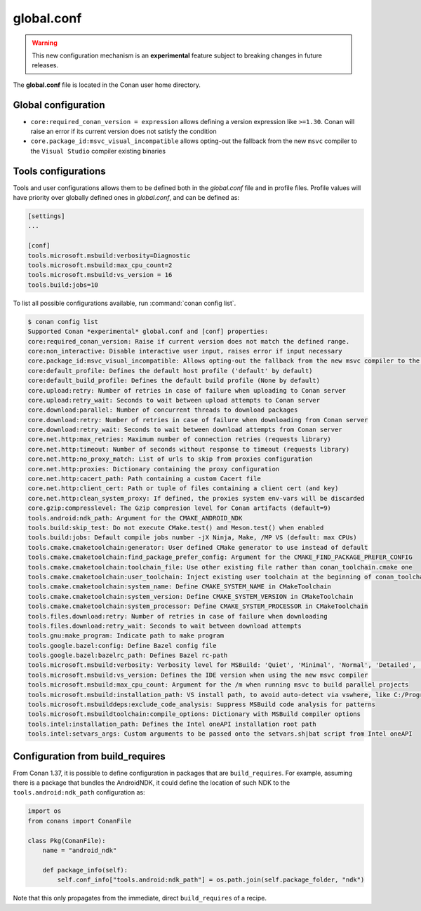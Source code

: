 .. _global_conf:

global.conf
===========

.. warning::

    This new configuration mechanism is an **experimental** feature subject to breaking changes in future releases.


The **global.conf** file is located in the Conan user home directory.

Global configuration
--------------------

- ``core:required_conan_version = expression`` allows defining a version expression like ``>=1.30``. Conan will raise an error if its current version does not satisfy the condition
- ``core.package_id:msvc_visual_incompatible`` allows opting-out the fallback from the new ``msvc`` compiler to the ``Visual Studio`` compiler existing binaries



Tools configurations
--------------------

Tools and user configurations allows them to be defined both in the *global.conf* file and in profile files. Profile values will
have priority over globally defined ones in *global.conf*, and can be defined as:

.. code-block:: text

    [settings]
    ...

    [conf]
    tools.microsoft.msbuild:verbosity=Diagnostic
    tools.microsoft.msbuild:max_cpu_count=2
    tools.microsoft.msbuild:vs_version = 16
    tools.build:jobs=10


To list all possible configurations available, run :command:`conan config list`.

.. code-block:: bash

    $ conan config list
    Supported Conan *experimental* global.conf and [conf] properties:
    core:required_conan_version: Raise if current version does not match the defined range.
    core:non_interactive: Disable interactive user input, raises error if input necessary
    core.package_id:msvc_visual_incompatible: Allows opting-out the fallback from the new msvc compiler to the Visual Studio compiler existing binaries
    core:default_profile: Defines the default host profile ('default' by default)
    core:default_build_profile: Defines the default build profile (None by default)
    core.upload:retry: Number of retries in case of failure when uploading to Conan server
    core.upload:retry_wait: Seconds to wait between upload attempts to Conan server
    core.download:parallel: Number of concurrent threads to download packages
    core.download:retry: Number of retries in case of failure when downloading from Conan server
    core.download:retry_wait: Seconds to wait between download attempts from Conan server
    core.net.http:max_retries: Maximum number of connection retries (requests library)
    core.net.http:timeout: Number of seconds without response to timeout (requests library)
    core.net.http:no_proxy_match: List of urls to skip from proxies configuration
    core.net.http:proxies: Dictionary containing the proxy configuration
    core.net.http:cacert_path: Path containing a custom Cacert file
    core.net.http:client_cert: Path or tuple of files containing a client cert (and key)
    core.net.http:clean_system_proxy: If defined, the proxies system env-vars will be discarded
    core.gzip:compresslevel: The Gzip compresion level for Conan artifacts (default=9)
    tools.android:ndk_path: Argument for the CMAKE_ANDROID_NDK
    tools.build:skip_test: Do not execute CMake.test() and Meson.test() when enabled
    tools.build:jobs: Default compile jobs number -jX Ninja, Make, /MP VS (default: max CPUs)
    tools.cmake.cmaketoolchain:generator: User defined CMake generator to use instead of default
    tools.cmake.cmaketoolchain:find_package_prefer_config: Argument for the CMAKE_FIND_PACKAGE_PREFER_CONFIG
    tools.cmake.cmaketoolchain:toolchain_file: Use other existing file rather than conan_toolchain.cmake one
    tools.cmake.cmaketoolchain:user_toolchain: Inject existing user toolchain at the beginning of conan_toolchain.cmake
    tools.cmake.cmaketoolchain:system_name: Define CMAKE_SYSTEM_NAME in CMakeToolchain
    tools.cmake.cmaketoolchain:system_version: Define CMAKE_SYSTEM_VERSION in CMakeToolchain
    tools.cmake.cmaketoolchain:system_processor: Define CMAKE_SYSTEM_PROCESSOR in CMakeToolchain
    tools.files.download:retry: Number of retries in case of failure when downloading
    tools.files.download:retry_wait: Seconds to wait between download attempts
    tools.gnu:make_program: Indicate path to make program
    tools.google.bazel:config: Define Bazel config file
    tools.google.bazel:bazelrc_path: Defines Bazel rc-path
    tools.microsoft.msbuild:verbosity: Verbosity level for MSBuild: 'Quiet', 'Minimal', 'Normal', 'Detailed', 'Diagnostic'
    tools.microsoft.msbuild:vs_version: Defines the IDE version when using the new msvc compiler
    tools.microsoft.msbuild:max_cpu_count: Argument for the /m when running msvc to build parallel projects
    tools.microsoft.msbuild:installation_path: VS install path, to avoid auto-detect via vswhere, like C:/Program Files (x86)/Microsoft Visual Studio/2019/Community
    tools.microsoft.msbuilddeps:exclude_code_analysis: Suppress MSBuild code analysis for patterns
    tools.microsoft.msbuildtoolchain:compile_options: Dictionary with MSBuild compiler options
    tools.intel:installation_path: Defines the Intel oneAPI installation root path
    tools.intel:setvars_args: Custom arguments to be passed onto the setvars.sh|bat script from Intel oneAPI


Configuration from build_requires
-----------------------------------

From Conan 1.37, it is possible to define configuration in packages that are ``build_requires``. For example, assuming
there is a package that bundles the AndroidNDK, it could define the location of such NDK to the ``tools.android:ndk_path``
configuration as:


.. code-block:: python

    import os
    from conans import ConanFile

    class Pkg(ConanFile):
        name = "android_ndk"

        def package_info(self):
            self.conf_info["tools.android:ndk_path"] = os.path.join(self.package_folder, "ndk")


Note that this only propagates from the immediate, direct ``build_requires`` of a recipe.
